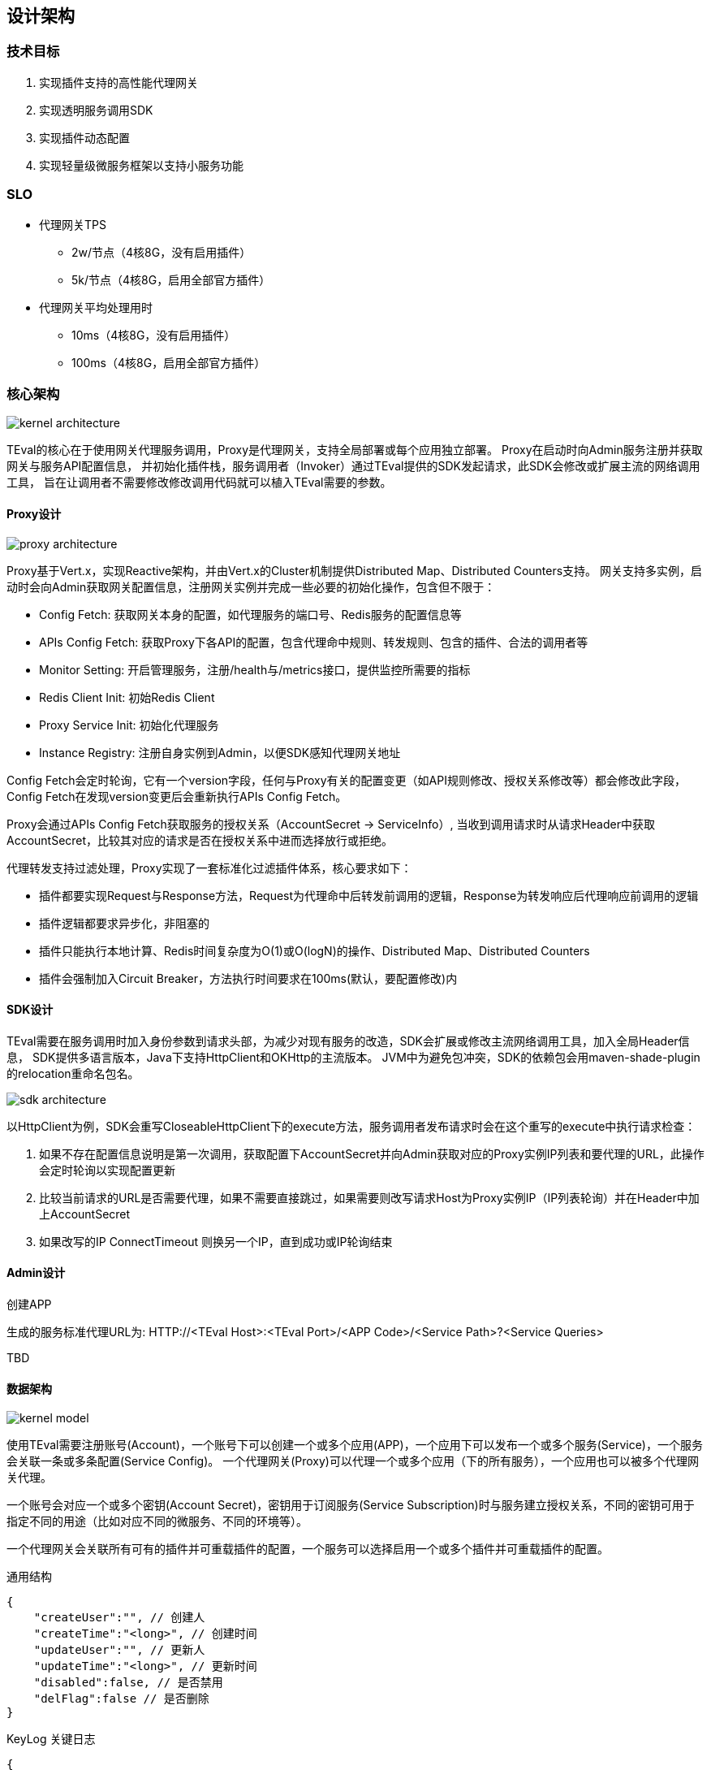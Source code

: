 ifndef::imagesdir[:imagesdir: ../resources/]

== 设计架构

=== 技术目标

. 实现插件支持的高性能代理网关
. 实现透明服务调用SDK
. 实现插件动态配置
. 实现轻量级微服务框架以支持小服务功能

=== SLO

* 代理网关TPS
** 2w/节点（4核8G，没有启用插件）
** 5k/节点（4核8G，启用全部官方插件）
* 代理网关平均处理用时
** 10ms（4核8G，没有启用插件）
** 100ms（4核8G，启用全部官方插件）

=== 核心架构

image::images/kernel-architecture.png[]

TEval的核心在于使用网关代理服务调用，Proxy是代理网关，支持全局部署或每个应用独立部署。
Proxy在启动时向Admin服务注册并获取网关与服务API配置信息，
并初始化插件栈，服务调用者（Invoker）通过TEval提供的SDK发起请求，此SDK会修改或扩展主流的网络调用工具，
旨在让调用者不需要修改修改调用代码就可以植入TEval需要的参数。

==== Proxy设计

image::images/proxy-architecture.png[]

Proxy基于Vert.x，实现Reactive架构，并由Vert.x的Cluster机制提供Distributed Map、Distributed Counters支持。
网关支持多实例，启动时会向Admin获取网关配置信息，注册网关实例并完成一些必要的初始化操作，包含但不限于：

* Config Fetch: 获取网关本身的配置，如代理服务的端口号、Redis服务的配置信息等
* APIs Config Fetch: 获取Proxy下各API的配置，包含代理命中规则、转发规则、包含的插件、合法的调用者等
* Monitor Setting: 开启管理服务，注册/health与/metrics接口，提供监控所需要的指标
* Redis Client Init: 初始Redis Client
* Proxy Service Init: 初始化代理服务
* Instance Registry: 注册自身实例到Admin，以便SDK感知代理网关地址

Config Fetch会定时轮询，它有一个version字段，任何与Proxy有关的配置变更（如API规则修改、授权关系修改等）都会修改此字段，
Config Fetch在发现version变更后会重新执行APIs Config Fetch。

Proxy会通过APIs Config Fetch获取服务的授权关系（AccountSecret -> ServiceInfo）,
当收到调用请求时从请求Header中获取AccountSecret，比较其对应的请求是否在授权关系中进而选择放行或拒绝。

代理转发支持过滤处理，Proxy实现了一套标准化过滤插件体系，核心要求如下：

* 插件都要实现Request与Response方法，Request为代理命中后转发前调用的逻辑，Response为转发响应后代理响应前调用的逻辑
* 插件逻辑都要求异步化，非阻塞的
* 插件只能执行本地计算、Redis时间复杂度为O(1)或O(logN)的操作、Distributed Map、Distributed Counters
* 插件会强制加入Circuit Breaker，方法执行时间要求在100ms(默认，要配置修改)内

==== SDK设计

TEval需要在服务调用时加入身份参数到请求头部，为减少对现有服务的改造，SDK会扩展或修改主流网络调用工具，加入全局Header信息，
SDK提供多语言版本，Java下支持HttpClient和OKHttp的主流版本。
JVM中为避免包冲突，SDK的依赖包会用maven-shade-plugin的relocation重命名包名。

image::images/sdk-architecture.png[]

以HttpClient为例，SDK会重写CloseableHttpClient下的execute方法，服务调用者发布请求时会在这个重写的execute中执行请求检查：

. 如果不存在配置信息说明是第一次调用，获取配置下AccountSecret并向Admin获取对应的Proxy实例IP列表和要代理的URL，此操作会定时轮询以实现配置更新
. 比较当前请求的URL是否需要代理，如果不需要直接跳过，如果需要则改写请求Host为Proxy实例IP（IP列表轮询）并在Header中加上AccountSecret
. 如果改写的IP ConnectTimeout 则换另一个IP，直到成功或IP轮询结束

==== Admin设计

.创建APP

生成的服务标准代理URL为: HTTP://<TEval Host>:<TEval Port>/<APP Code>/<Service Path>?<Service Queries>

TBD

==== 数据架构

image::images/kernel-model.png[]

使用TEval需要注册账号(Account)，一个账号下可以创建一个或多个应用(APP)，一个应用下可以发布一个或多个服务(Service)，一个服务会关联一条或多条配置(Service Config)。
一个代理网关(Proxy)可以代理一个或多个应用（下的所有服务），一个应用也可以被多个代理网关代理。

一个账号会对应一个或多个密钥(Account Secret)，密钥用于订阅服务(Service Subscription)时与服务建立授权关系，不同的密钥可用于指定不同的用途（比如对应不同的微服务、不同的环境等）。

一个代理网关会关联所有可有的插件并可重载插件的配置，一个服务可以选择启用一个或多个插件并可重载插件的配置。

[source,js]
.通用结构
----
{
    "createUser":"", // 创建人
    "createTime":"<long>", // 创建时间
    "updateUser":"", // 更新人
    "updateTime":"<long>", // 更新时间
    "disabled":false, // 是否禁用
    "delFlag":false // 是否删除
}
----

[source,js]
.KeyLog 关键日志
----
{
    "type":"", // 日志类型，LOGIN / LOGOUT / CHANGE_IDENT
    "level":"", // 日志级别 INFO / WRAN / ERROR, e.g. 异地登录/账号或密码错误=WRAN
    "optUserId":"", // 操作用户Id，为空表示未登录用户 __system__ 表示系统操作
    "optIp":"", // 操作IP
    "message":"" // 日志描述
}
----

[source,js]
.Account 账号
----
{
    "id":"", // 账号Id
    "name":"", // 名称
    "email":"", // 登录邮箱
    "password":"" // 登录密码
}
----

[source,js]
.Account Secret 账号密钥
----
{
    "id":"", // 账号密钥Id
    "accountId":"", // 关联的账号Id
    "name":"", // 名称，用于描述使用场景等
    "secret":"", // 密钥
    "expireTime":0L // 过期时间，0表示永不过期
}
----

[source,js]
.APP 应用
----
{
    "id":"", // 应用Id
    "code":"", // 应用Code
    "name":"", // 名称
    "remark":"", // 描述
    "accountId":"" // 关联的账号Id
}
----

[source,js]
.Service 服务
----
{
    "id":"", // 服务Id
    "name":"", // 名称
    "remark":"", // 描述
    "public":true, // 是否开放，为false时服务订阅需要审核
    "proxyMethod":"", // 代理命中的请求方法
    "proxyPath":"", // 代理命中的URL路径
    "proxyQueryOpt":{ // 代理命中的查询条件，可选
        "<key>":["<命中的值，多个值间是OR关系>"]
    },
    "proxyHeaderOpt":{ // 代理命中的Header值，可选
        "<key>":["<命中的值，多个值间是OR关系>"]
    },
    "redirectProtocol":"", // 跳转的协议， HTTP/HTTPS等
    "redirectHost":"", // 跳转的Host
    "redirectPort":80, // 跳转的端口
    "redirectPath":"", // 跳转的URL路径
    "redirectQueryOpt":{ // 跳转的查询条件，可选
        "<key>":"<value>"
    },
    "redirectAddHeadersOpt":{ // 跳转时要添加的Header，可选
        "<key>":"<value>"
    },
    "redirectRemoveHeadersOpt":["<key>"], // 跳转时要删除的Header，可选
    "redirectAddCookiesOpt":{ // 跳转时要添加的Cookies，可选
            "<key>":"<value>"
        },
    "redirectRemoveCookiesOpt":["<key>"], // 跳转时要删除的Cookies，可选
    "redirectTimeoutMs":, // 跳转超时时间
    "plugins":{ // 此服务启用的插件
        "<id>":{ // 插件id
            "<key>":"<value>" // 重载proxy.plugins[].args，插件的配置
        }
    }
    "mockSrc":"", // Mock代码，用于服务未启用前的测试
    "appId":"" // 关联的应用Id
}
----

[source,js]
.Service Subscription 服务订阅
----
{
    "serviceId":"", // 关联的服务Id
    "accountSecretId":"", // 关联的账号密钥Id
    "expireTime":0L, // 过期时间，0表示永不过期
    "auditPass":false // 是否审核通过，当服务为public时自动为true
    "auditLog":"" // 审核记录
}
----

[source,js]
.Plugin Proxy插件
----
{
    "id":"", // 插件Id
    "code":"", // 插件Code
    "remark":"", // 描述
    "errorStrategy":"", // 错误策略，IGNORE_AND_NEXT/RETURN_ERROR
    "maxFailureTimes":, // 最大失败次数，达到阀值后半开/开启断路器
    "execTimeoutMs":,  // 最大执行时间
    "resetTimeoutMs":,  // 多少时间后尝试关闭断路器
    "args":{} // 插件配置(K-V)
}
----

[source,js]
.Proxy 代理网关
----
{
    "appIds":["<id>"], // 代理的APP Ids
    "http":{ // Http配置
        "maxHeaderSize":, // 最大Header容量(B)
        "maxPoolSize":, // 最大线程(EventLoop)池
        "connectTimeoutMs":, // 连接超时时间
        "proxyPort":, // 代理服务端口
        "managementPort": // 管理服务端口
    },
    "redis":{ // Redis配置
        "host":"",
        "port":,
        "auth":""
    },
    "plugins":[ // 加载的插件列表
        {
            "code":"", // 插件Code
            "errorStrategy":"", // 重载Plugin，错误策略，IGNORE_AND_NEXT/RETURN_ERROR
            "maxFailureTimes":, // 重载Plugin，最大失败次数，达到阀值后半开/开启断路器
            "execTimeoutMs":,  // 重载Plugin，最大执行时间
            "resetTimeoutMs":,  // 重载Plugin，多少时间后尝试关闭断路器
            args:{ // 重载Plugin，参数
            }
        }
    ],
    "version":0L // 版本号，Proxy直接内容或引用内容的变更版本加1
}
----

==== 部署架构

image::images/deploy-architecture.png[]

TEval的部署比较灵活，它的核心只有两个组件：Admin与Proxy，Admin要求全局只能有一个集群，可通过Nginx负载。
Proxy支持Global模式，这种模式只有一个Proxy集群，服务提供方不用独立部署Proxy，由于Proxy性能足够高（10w以下的TPS）推荐此模式。
如果对性能有特别要求或存在一定的网络延时，也可选Special模式，为特殊的服务提供方提供独立的Proxy集群。
无法哪种方式只是配置上差异，对服务提供与调用方都是透明的。

==== 可测试性架构

由于平台涉及技术框架众多，对开发测试造成了比较大的困扰，相应的解决方案如下:

* 合理划分项目组件，将组件拆分成一个个独立的可单测的微组件
* 由于各个功能多半需要涉及外部服务联调，Mock无法解决外部服务对接是否正确，所以原则使用embedded工具：
   Kafka -> https://github.com/chbatey/kafka-unit
   Redis -> https://github.com/kstyrc/embedded-redis
   Mysql -> H2

=== 小服务框架设计

TBD

=== 插件设计

TBD